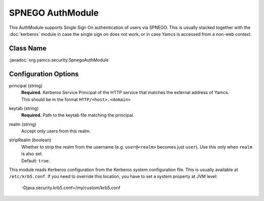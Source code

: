 SPNEGO AuthModule
=================

This AuthModule supports Single Sign On authentication of users via SPNEGO. This is usually stacked together with the :doc:`kerberos` module in case the single sign on does not work, or in case Yamcs is accessed from a non-web context.


Class Name
----------

:javadoc:`org.yamcs.security.SpnegoAuthModule`


Configuration Options
---------------------

principal (string)
    | **Required.** Kerberos Service Principal of the HTTP service that matches the external address of Yamcs.
    | This should be in the format ``HTTP/<host>.<domain>``

keytab (string)
    | **Required.** Path to the keytab file matching the principal.

realm (string)
    Accept only users from this realm.

stripRealm (boolean)
    | Whether to strip the realm from the username (e.g. ``user@<realm>`` becomes just ``user``). Use this only when ``realm`` is also set.
    | Default: ``true``.

This module reads Kerberos configuration from the Kerberos system configuration file. This is usually available at ``/etc/krb5.conf``. If you need to override this location, you have to set a system property at JVM level:

    -Djava.security.krb5.conf=/my/custom/krb5.conf
